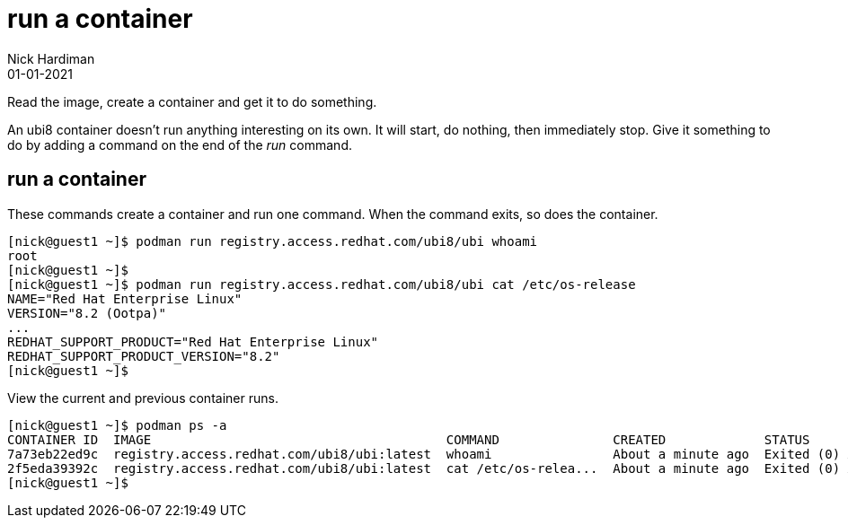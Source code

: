 = run a container 
Nick Hardiman 
:source-highlighter: highlight.js
:revdate: 01-01-2021


Read the image, create a container and get it to do something. 

An ubi8 container doesn't run anything interesting on its own.
It will start, do nothing, then immediately stop.
Give it something to do by adding a command on the end of the _run_ command. 

== run a container 

These commands create a container and run one command. 
When the command exits, so does the container. 

[source,shell]
----
[nick@guest1 ~]$ podman run registry.access.redhat.com/ubi8/ubi whoami
root
[nick@guest1 ~]$ 
[nick@guest1 ~]$ podman run registry.access.redhat.com/ubi8/ubi cat /etc/os-release
NAME="Red Hat Enterprise Linux"
VERSION="8.2 (Ootpa)"
...
REDHAT_SUPPORT_PRODUCT="Red Hat Enterprise Linux"
REDHAT_SUPPORT_PRODUCT_VERSION="8.2"
[nick@guest1 ~]$ 
----

View the current and previous container runs. 

[source,shell]
----
[nick@guest1 ~]$ podman ps -a
CONTAINER ID  IMAGE                                       COMMAND               CREATED             STATUS                         PORTS  NAMES
7a73eb22ed9c  registry.access.redhat.com/ubi8/ubi:latest  whoami                About a minute ago  Exited (0) About a minute ago         vigorous_curran
2f5eda39392c  registry.access.redhat.com/ubi8/ubi:latest  cat /etc/os-relea...  About a minute ago  Exited (0) About a minute ago         great_liskov
[nick@guest1 ~]$ 
----

